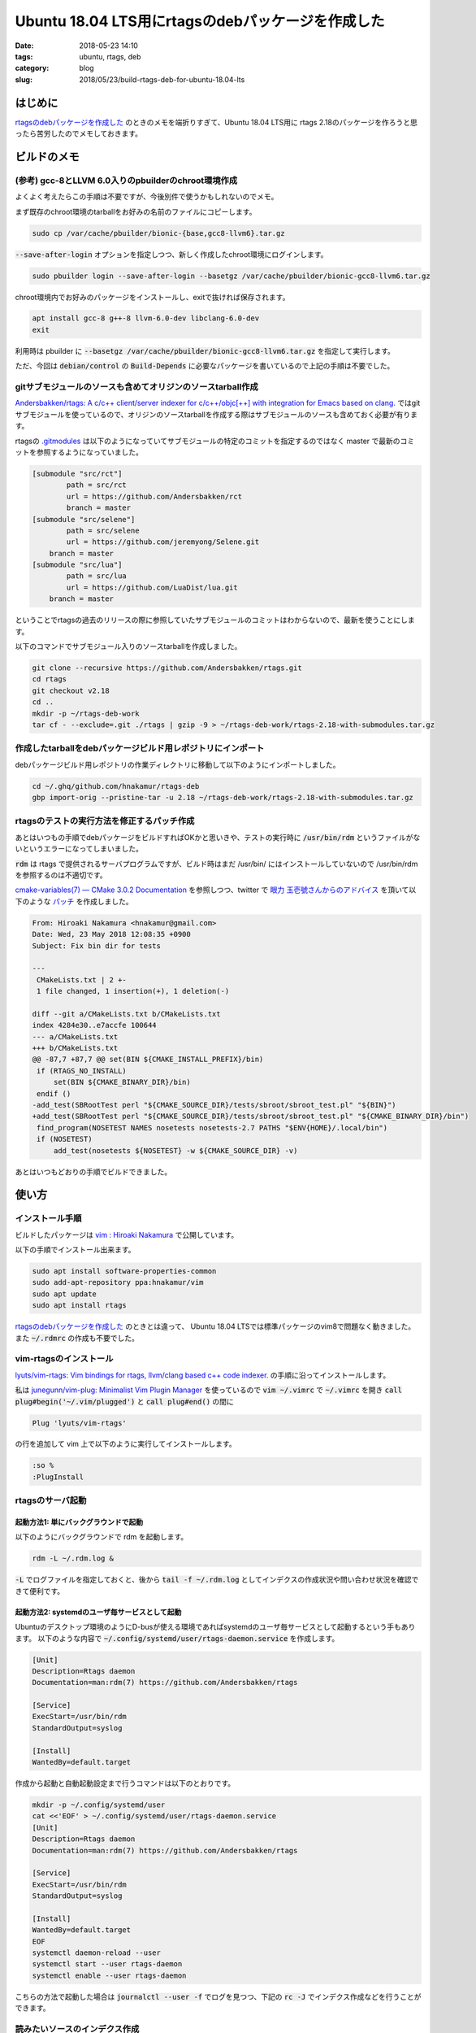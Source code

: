 Ubuntu 18.04 LTS用にrtagsのdebパッケージを作成した
##################################################

:date: 2018-05-23 14:10
:tags: ubuntu, rtags, deb
:category: blog
:slug: 2018/05/23/build-rtags-deb-for-ubuntu-18.04-lts

はじめに
========

`rtagsのdebパッケージを作成した </blog/2017/09/05/built-rtags-deb/>`__ のときのメモを端折りすぎて、Ubuntu 18.04 LTS用に rtags 2.18のパッケージを作ろうと思ったら苦労したのでメモしておきます。

ビルドのメモ
============

(参考) gcc-8とLLVM 6.0入りのpbuilderのchroot環境作成
----------------------------------------------------

よくよく考えたらこの手順は不要ですが、今後別件で使うかもしれないのでメモ。

まず既存のchroot環境のtarballをお好みの名前のファイルにコピーします。

.. code-block:: console

        sudo cp /var/cache/pbuilder/bionic-{base,gcc8-llvm6}.tar.gz

:code:`--save-after-login` オプションを指定しつつ、新しく作成したchroot環境にログインします。

.. code-block:: console

        sudo pbuilder login --save-after-login --basetgz /var/cache/pbuilder/bionic-gcc8-llvm6.tar.gz

chroot環境内でお好みのパッケージをインストールし、exitで抜ければ保存されます。

.. code-block:: console

        apt install gcc-8 g++-8 llvm-6.0-dev libclang-6.0-dev
        exit

利用時は pbuilder に :code:`--basetgz /var/cache/pbuilder/bionic-gcc8-llvm6.tar.gz` を指定して実行します。

ただ、今回は :code:`debian/control` の :code:`Build-Depends` に必要なパッケージを書いているので上記の手順は不要でした。

gitサブモジュールのソースも含めてオリジンのソースtarball作成
------------------------------------------------------------

`Andersbakken/rtags: A c/c++ client/server indexer for c/c++/objc[++] with integration for Emacs based on clang. <https://github.com/Andersbakken/rtags>`_ ではgitサブモジュールを使っているので、オリジンのソースtarballを作成する際はサブモジュールのソースも含めておく必要が有ります。

rtagsの `.gitmodules <https://github.com/Andersbakken/rtags/blob/163c81ea636c2aaca78e76df174bfd5679015bd7/.gitmodules>`_ は以下のようになっていてサブモジュールの特定のコミットを指定するのではなく master で最新のコミットを参照するようになっていました。

.. code-block:: text

        [submodule "src/rct"]
                path = src/rct
                url = https://github.com/Andersbakken/rct
                branch = master
        [submodule "src/selene"]
                path = src/selene
                url = https://github.com/jeremyong/Selene.git
            branch = master
        [submodule "src/lua"]
                path = src/lua
                url = https://github.com/LuaDist/lua.git
            branch = master

ということでrtagsの過去のリリースの際に参照していたサブモジュールのコミットはわからないので、最新を使うことにします。

以下のコマンドでサブモジュール入りのソースtarballを作成しました。

.. code-block:: console

        git clone --recursive https://github.com/Andersbakken/rtags.git
        cd rtags
        git checkout v2.18
        cd ..
        mkdir -p ~/rtags-deb-work
        tar cf - --exclude=.git ./rtags | gzip -9 > ~/rtags-deb-work/rtags-2.18-with-submodules.tar.gz

作成したtarballをdebパッケージビルド用レポジトリにインポート
------------------------------------------------------------

debパッケージビルド用レポジトリの作業ディレクトリに移動して以下のようにインポートしました。

.. code-block:: console

        cd ~/.ghq/github.com/hnakamur/rtags-deb
        gbp import-orig --pristine-tar -u 2.18 ~/rtags-deb-work/rtags-2.18-with-submodules.tar.gz

rtagsのテストの実行方法を修正するパッチ作成
-------------------------------------------

あとはいつもの手順でdebパッケージをビルドすればOKかと思いきや、テストの実行時に :code:`/usr/bin/rdm` というファイルがないというエラーになってしまいました。

:code:`rdm` は rtags で提供されるサーバプログラムですが、ビルド時はまだ /usr/bin/ にはインストールしていないので /usr/bin/rdm を参照するのは不適切です。

`cmake-variables(7) — CMake 3.0.2 Documentation <https://cmake.org/cmake/help/v3.0/manual/cmake-variables.7.html>`_ を参照しつつ、twitter で `眼力 玉壱號さんからのアドバイス <https://twitter.com/objectxplosive/status/999151356249235456>`_ を頂いて以下のような
`パッチ <https://github.com/hnakamur/rtags-deb/blob/e63073a4275260a446af3fe3201e13749bd1b345/debian/patches/0001-Fix-bin-dir-for-tests.patch>`_
を作成しました。

.. code-block:: diff

        From: Hiroaki Nakamura <hnakamur@gmail.com>
        Date: Wed, 23 May 2018 12:08:35 +0900
        Subject: Fix bin dir for tests

        ---
         CMakeLists.txt | 2 +-
         1 file changed, 1 insertion(+), 1 deletion(-)

        diff --git a/CMakeLists.txt b/CMakeLists.txt
        index 4284e30..e7accfe 100644
        --- a/CMakeLists.txt
        +++ b/CMakeLists.txt
        @@ -87,7 +87,7 @@ set(BIN ${CMAKE_INSTALL_PREFIX}/bin)
         if (RTAGS_NO_INSTALL)
             set(BIN ${CMAKE_BINARY_DIR}/bin)
         endif ()
        -add_test(SBRootTest perl "${CMAKE_SOURCE_DIR}/tests/sbroot/sbroot_test.pl" "${BIN}")
        +add_test(SBRootTest perl "${CMAKE_SOURCE_DIR}/tests/sbroot/sbroot_test.pl" "${CMAKE_BINARY_DIR}/bin")
         find_program(NOSETEST NAMES nosetests nosetests-2.7 PATHS "$ENV{HOME}/.local/bin")
         if (NOSETEST)
             add_test(nosetests ${NOSETEST} -w ${CMAKE_SOURCE_DIR} -v)

あとはいつもどおりの手順でビルドできました。

使い方
======

インストール手順
----------------

ビルドしたパッケージは
`vim : Hiroaki Nakamura <https://launchpad.net/~hnakamur/+archive/ubuntu/vim>`_
で公開しています。

以下の手順でインストール出来ます。

.. code-block:: console

        sudo apt install software-properties-common
        sudo add-apt-repository ppa:hnakamur/vim
        sudo apt update
        sudo apt install rtags

`rtagsのdebパッケージを作成した </blog/2017/09/05/built-rtags-deb/>`__ のときとは違って、
Ubuntu 18.04 LTSでは標準パッケージのvim8で問題なく動きました。また :code:`~/.rdmrc` の作成も不要でした。

vim-rtagsのインストール
-----------------------

`lyuts/vim-rtags: Vim bindings for rtags, llvm/clang based c++ code indexer. <https://github.com/lyuts/vim-rtags>`_ の手順に沿ってインストールします。

私は `junegunn/vim-plug: Minimalist Vim Plugin Manager <https://github.com/junegunn/vim-plug>`_ を使っているので :code:`vim ~/.vimrc` で :code:`~/.vimrc` を開き
:code:`call plug#begin('~/.vim/plugged')` と :code:`call plug#end()` の間に

.. code-block:: text

        Plug 'lyuts/vim-rtags'

の行を追加して vim 上で以下のように実行してインストールします。

.. code-block:: vim

        :so %
        :PlugInstall

rtagsのサーバ起動
-----------------

起動方法1: 単にバックグラウンドで起動
+++++++++++++++++++++++++++++++++++++

以下のようにバックグラウンドで rdm を起動します。

.. code-block:: console

        rdm -L ~/.rdm.log &

:code:`-L` でログファイルを指定しておくと、後から :code:`tail -f ~/.rdm.log` としてインデクスの作成状況や問い合わせ状況を確認できて便利です。

起動方法2: systemdのユーザ毎サービスとして起動
++++++++++++++++++++++++++++++++++++++++++++++

Ubuntuのデスクトップ環境のようにD-busが使える環境であればsystemdのユーザ毎サービスとして起動するという手もあります。
以下のような内容で :code:`~/.config/systemd/user/rtags-daemon.service` を作成します。

.. code-block:: text

        [Unit]
        Description=Rtags daemon
        Documentation=man:rdm(7) https://github.com/Andersbakken/rtags

        [Service]
        ExecStart=/usr/bin/rdm
        StandardOutput=syslog

        [Install]
        WantedBy=default.target

作成から起動と自動起動設定まで行うコマンドは以下のとおりです。

.. code-block:: console

        mkdir -p ~/.config/systemd/user
        cat <<'EOF' > ~/.config/systemd/user/rtags-daemon.service
        [Unit]
        Description=Rtags daemon
        Documentation=man:rdm(7) https://github.com/Andersbakken/rtags

        [Service]
        ExecStart=/usr/bin/rdm
        StandardOutput=syslog

        [Install]
        WantedBy=default.target
        EOF
        systemctl daemon-reload --user
        systemctl start --user rtags-daemon
        systemctl enable --user rtags-daemon

こちらの方法で起動した場合は :code:`journalctl --user -f` でログを見つつ、下記の :code:`rc -J` でインデクス作成などを行うことができます。

読みたいソースのインデクス作成
------------------------------

酔いたいソースがあるディレクトリに移動して rtags の README の `Setup <https://github.com/Andersbakken/rtags#setup>`__ のいずれかの手順に従って、 :code:`compile_commands.json` というファイルを生成し、生成したディクレクトリで

.. code-block:: console

        rc -J

を実行してインデクスを作成します。実行すると :code:`~/.cache/rtags/` 以下にディレクトリとバイナリ形式のインデクスデータファイルが生成されます。

rtagsを利用してソースを読む
---------------------------

lyuts/vim-rtags の `Mappings <https://github.com/lyuts/vim-rtags#mappings>`_ のキー操作により定義にジャンプしたり関数などの参照箇所を表示します。
